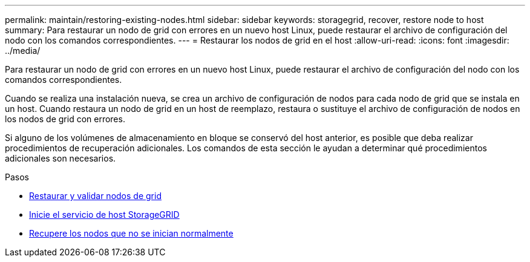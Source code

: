 ---
permalink: maintain/restoring-existing-nodes.html 
sidebar: sidebar 
keywords: storagegrid, recover, restore node to host 
summary: Para restaurar un nodo de grid con errores en un nuevo host Linux, puede restaurar el archivo de configuración del nodo con los comandos correspondientes. 
---
= Restaurar los nodos de grid en el host
:allow-uri-read: 
:icons: font
:imagesdir: ../media/


[role="lead"]
Para restaurar un nodo de grid con errores en un nuevo host Linux, puede restaurar el archivo de configuración del nodo con los comandos correspondientes.

Cuando se realiza una instalación nueva, se crea un archivo de configuración de nodos para cada nodo de grid que se instala en un host. Cuando restaura un nodo de grid en un host de reemplazo, restaura o sustituye el archivo de configuración de nodos en los nodos de grid con errores.

Si alguno de los volúmenes de almacenamiento en bloque se conservó del host anterior, es posible que deba realizar procedimientos de recuperación adicionales. Los comandos de esta sección le ayudan a determinar qué procedimientos adicionales son necesarios.

.Pasos
* xref:restoring-and-validating-grid-nodes.adoc[Restaurar y validar nodos de grid]
* xref:starting-storagegrid-host-service.adoc[Inicie el servicio de host StorageGRID]
* xref:recovering-nodes-that-fail-to-start-normally.adoc[Recupere los nodos que no se inician normalmente]

